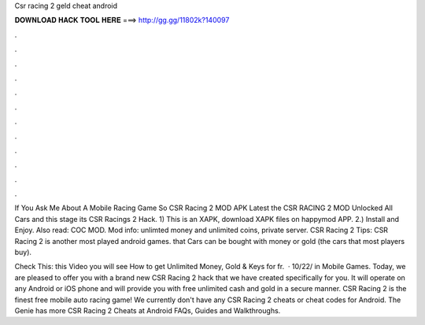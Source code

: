 Csr racing 2 geld cheat android



𝐃𝐎𝐖𝐍𝐋𝐎𝐀𝐃 𝐇𝐀𝐂𝐊 𝐓𝐎𝐎𝐋 𝐇𝐄𝐑𝐄 ===> http://gg.gg/11802k?140097



.



.



.



.



.



.



.



.



.



.



.



.

If You Ask Me About A Mobile Racing Game So CSR Racing 2 MOD APK Latest the CSR RACING 2 MOD Unlocked All Cars and this stage its CSR Racings 2 Hack. 1) This is an XAPK, download XAPK files on happymod APP. 2.) Install and Enjoy. Also read: COC MOD. Mod info: unlimted money and unlimited coins, private server. CSR Racing 2 Tips: CSR Racing 2 is another most played android games. that Cars can be bought with money or gold (the cars that most players buy).

Check This:  this Video you will see How to get Unlimited Money, Gold & Keys for fr.  · 10/22/ in Mobile Games. Today, we are pleased to offer you with a brand new CSR Racing 2 hack that we have created specifically for you. It will operate on any Android or iOS phone and will provide you with free unlimited cash and gold in a secure manner. CSR Racing 2 is the finest free mobile auto racing game! We currently don't have any CSR Racing 2 cheats or cheat codes for Android. The Genie has more CSR Racing 2 Cheats at  Android FAQs, Guides and Walkthroughs.
